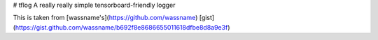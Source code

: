 # tflog
A really really simple tensorboard-friendly logger


This is taken from [wassname's](https://github.com/wassname) [gist](https://gist.github.com/wassname/b692f8e8686655011618dfbe8d8a9e3f)


